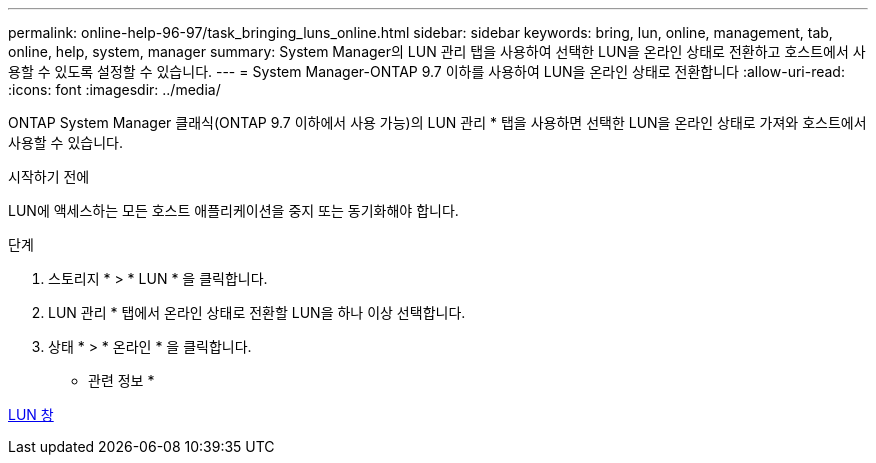 ---
permalink: online-help-96-97/task_bringing_luns_online.html 
sidebar: sidebar 
keywords: bring, lun, online, management, tab, online, help, system, manager 
summary: System Manager의 LUN 관리 탭을 사용하여 선택한 LUN을 온라인 상태로 전환하고 호스트에서 사용할 수 있도록 설정할 수 있습니다. 
---
= System Manager-ONTAP 9.7 이하를 사용하여 LUN을 온라인 상태로 전환합니다
:allow-uri-read: 
:icons: font
:imagesdir: ../media/


[role="lead"]
ONTAP System Manager 클래식(ONTAP 9.7 이하에서 사용 가능)의 LUN 관리 * 탭을 사용하면 선택한 LUN을 온라인 상태로 가져와 호스트에서 사용할 수 있습니다.

.시작하기 전에
LUN에 액세스하는 모든 호스트 애플리케이션을 중지 또는 동기화해야 합니다.

.단계
. 스토리지 * > * LUN * 을 클릭합니다.
. LUN 관리 * 탭에서 온라인 상태로 전환할 LUN을 하나 이상 선택합니다.
. 상태 * > * 온라인 * 을 클릭합니다.


* 관련 정보 *

xref:reference_luns_window.adoc[LUN 창]
